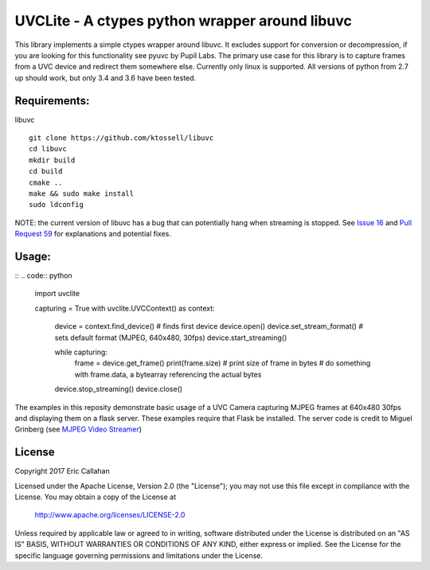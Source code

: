 UVCLite - A ctypes python wrapper around libuvc
===============================================

This library implements a simple ctypes wrapper around libuvc.  It
excludes support for conversion or decompression, if you are looking
for this functionality see pyuvc by Pupil Labs.  The primary use
case for this library is to capture frames from a UVC device and
redirect them somewhere else.  Currently only linux is supported.
All versions of python from 2.7 up should work, but only 3.4 and 3.6
have been tested.

Requirements:
-------------
libuvc
::
    git clone https://github.com/ktossell/libuvc
    cd libuvc
    mkdir build
    cd build
    cmake ..
    make && sudo make install
    sudo ldconfig

NOTE: the current version of libuvc has a bug that can potentially
hang when streaming is stopped.  See `Issue 16`_ and `Pull Request 59`_ 
for explanations and potential fixes. 

.. _Issue 16: https://github.com/ktossell/libuvc/issues/16#issuecomment-101653441
.. _Pull Request 59: https://github.com/ktossell/libuvc/pull/59

Usage:
-----
::
.. code:: python
    import uvclite

    capturing = True
    with uvclite.UVCContext() as context:
        device = context.find_device() # finds first device
        device.open()
        device.set_stream_format()  # sets default format (MJPEG, 640x480, 30fps)
        device.start_streaming()

        while capturing:
            frame = device.get_frame()
            print(frame.size)  # print size of frame in bytes
            # do something with frame.data, a bytearray referencing the actual bytes
        
        device.stop_streaming()
        device.close()

The examples in this reposity demonstrate basic usage of a UVC Camera
capturing MJPEG frames at 640x480 30fps and displaying them on a flask
server.  These examples require that Flask be installed.  The server
code is credit to Miguel Grinberg (see `MJPEG Video Streamer`_)

.. _MJPEG Video Streamer: https://github.com/miguelgrinberg/flask-video-streaming)

License
-------
Copyright 2017 Eric Callahan

Licensed under the Apache License, Version 2.0 (the "License");
you may not use this file except in compliance with the License.
You may obtain a copy of the License at

    http://www.apache.org/licenses/LICENSE-2.0

Unless required by applicable law or agreed to in writing, software
distributed under the License is distributed on an "AS IS" BASIS,
WITHOUT WARRANTIES OR CONDITIONS OF ANY KIND, either express or implied.
See the License for the specific language governing permissions and
limitations under the License.
